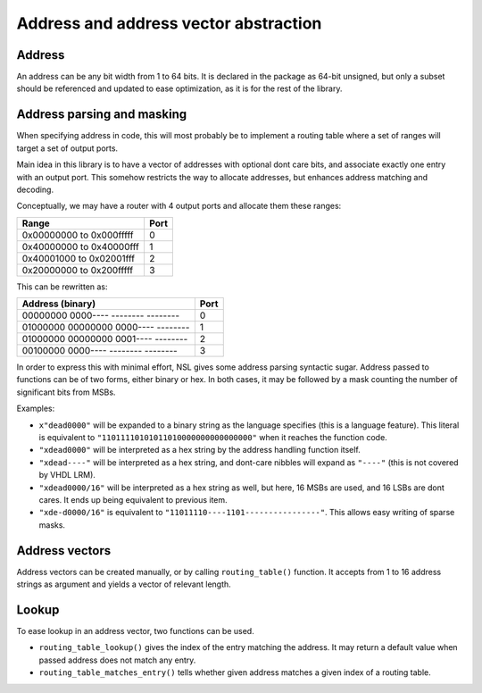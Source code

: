 
Address and address vector abstraction
======================================

Address
-------

An address can be any bit width from 1 to 64 bits. It is declared in
the package as 64-bit unsigned, but only a subset should be referenced
and updated to ease optimization, as it is for the rest of the
library.

Address parsing and masking
---------------------------

When specifying address in code, this will most probably be to
implement a routing table where a set of ranges will target a set of
output ports.

Main idea in this library is to have a vector of addresses with
optional dont care bits, and associate exactly one entry with an
output port.  This somehow restricts the way to allocate addresses,
but enhances address matching and decoding.

Conceptually, we may have a router with 4 output ports and allocate
them these ranges:

======================== ====
Range                    Port
======================== ====
0x00000000 to 0x000fffff    0
0x40000000 to 0x40000fff    1
0x40001000 to 0x02001fff    2
0x20000000 to 0x200fffff    3
======================== ====

This can be rewritten as:

=================================== ====
Address (binary)                    Port
=================================== ====
00000000 0000---- -------- --------    0
01000000 00000000 0000---- --------    1
01000000 00000000 0001---- --------    2
00100000 0000---- -------- --------    3
=================================== ====

In order to express this with minimal effort, NSL gives some address
parsing syntactic sugar.  Address passed to functions can be of two
forms, either binary or hex.  In both cases, it may be followed by a
mask counting the number of significant bits from MSBs.

Examples:

* ``x"dead0000"`` will be expanded to a binary string as the language
  specifies (this is a language feature). This literal is equivalent
  to ``"11011110101011010000000000000000"`` when it reaches the function
  code.

* ``"xdead0000"`` will be interpreted as a hex string by the address
  handling function itself.

* ``"xdead----"`` will be interpreted as a hex string, and dont-care
  nibbles will expand as ``"----"`` (this is not covered by VHDL LRM).

* ``"xdead0000/16"`` will be interpreted as a hex string as well, but
  here, 16 MSBs are used, and 16 LSBs are dont cares. It ends up being
  equivalent to previous item.

* ``"xde-d0000/16"`` is equivalent to
  ``"11011110----1101----------------"``. This allows easy writing of
  sparse masks.

Address vectors
---------------

Address vectors can be created manually, or by calling
``routing_table()`` function. It accepts from 1 to 16 address strings as
argument and yields a vector of relevant length.

Lookup
------

To ease lookup in an address vector, two functions can be
used.

* ``routing_table_lookup()`` gives the index of the entry matching the
  address.  It may return a default value when passed address does not
  match any entry.

* ``routing_table_matches_entry()`` tells whether given address matches
  a given index of a routing table.

